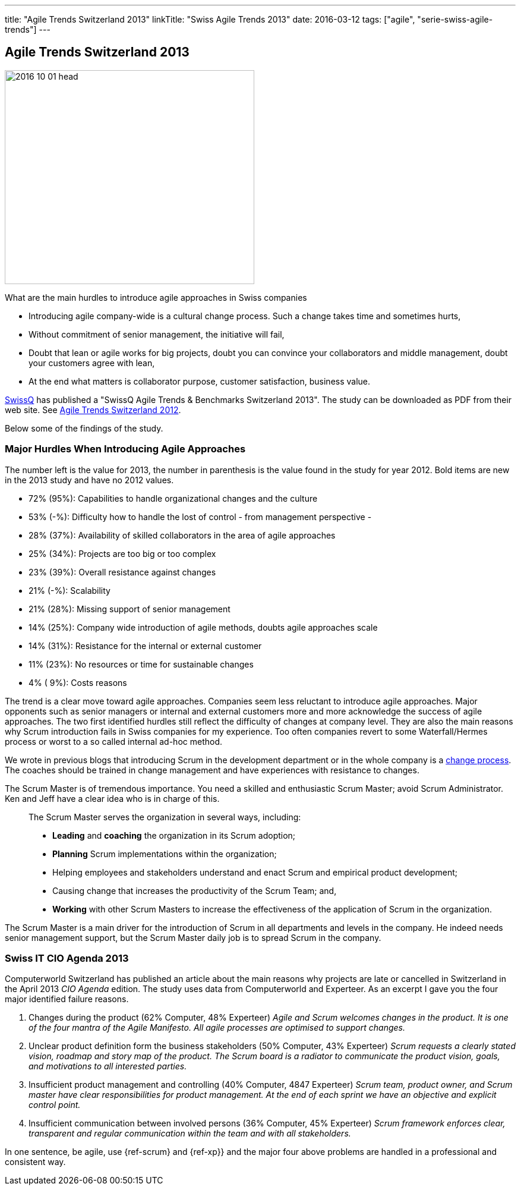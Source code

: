 ---
title: "Agile Trends Switzerland 2013"
linkTitle: "Swiss Agile Trends 2013"
date: 2016-03-12
tags: ["agile", "serie-swiss-agile-trends"]
---

== Agile Trends Switzerland 2013
:author: Marcel Baumann
:email: <marcel.baumann@tangly.net>
:homepage: https://www.tangly.net/
:company: https://www.tangly.net/[tangly llc]
:copyright: CC-BY-SA 4.0

image::2016-10-01-head.jpg[width=420, height=360, role=left]
What are the main hurdles to introduce agile approaches in Swiss companies

* Introducing agile company-wide is a cultural change process. Such a change takes time and sometimes hurts,
* Without commitment of senior management, the initiative will fail,
* Doubt that lean or agile works for big projects, doubt you can convince your collaborators and middle management, doubt your customers agree with lean,
* At the end what matters is collaborator purpose, customer satisfaction,  business value.

http://www.swissq.it/[SwissQ] has published a "SwissQ Agile Trends & Benchmarks Switzerland 2013". The study can be downloaded as PDF from their web site.
See link:../../2016/agile-trends-switzerland-2012[Agile Trends Switzerland 2012].

Below some of the findings of the study.

=== Major Hurdles When Introducing Agile Approaches

The number left is the value for 2013, the number in parenthesis is the value found in the study for year 2012. Bold items are new in the 2013 study and have no 2012 values.

* 72% (95%): Capabilities to handle organizational changes and the culture
* 53% (-%): Difficulty how to handle the lost of control - from management perspective -
* 28% (37%): Availability of skilled collaborators in the area of agile approaches
* 25% (34%): Projects are too big or too complex
* 23% (39%): Overall resistance against changes
* 21% (-%): Scalability
* 21% (28%): Missing support of senior management
* 14% (25%): Company wide introduction of agile methods, doubts agile approaches scale
* 14% (31%): Resistance for the internal or external customer
* 11% (23%): No resources or time for sustainable changes
* 4% ( 9%): Costs reasons

The trend is a clear move toward agile approaches.
Companies seem less reluctant to introduce agile approaches.
Major opponents such as senior managers or internal and external customers more and more acknowledge the success of agile approaches.
The two first identified hurdles still reflect the difficulty of changes at company level.
They are also the main reasons why Scrum introduction fails in Swiss companies for my experience.
Too often companies revert to some Waterfall/Hermes process or worst to a so called internal ad-hoc method.

We wrote in previous blogs that introducing Scrum in the development department or in the whole company is a
http://en.wikipedia.org/wiki/Change_management[change process].
The coaches should be trained in change management and have experiences with resistance to changes.

The Scrum Master is of tremendous importance.
You need a skilled and enthusiastic Scrum Master; avoid Scrum Administrator.
Ken and Jeff have a clear idea who is in charge of this.

[quote]
____
The Scrum Master serves the organization in several ways, including:

* *Leading* and *coaching* the organization in its Scrum adoption;
* *Planning* Scrum implementations within the organization;
* Helping employees and stakeholders understand and enact Scrum and empirical product development;
* Causing change that increases the productivity of the Scrum Team; and,
* *Working* with other Scrum Masters to increase the effectiveness of the application of Scrum in the organization.
____

The Scrum Master is a main driver for the introduction of Scrum in all departments and levels in the company.
He indeed needs senior management support, but the Scrum Master daily job is to spread Scrum in the company.

=== Swiss IT CIO Agenda 2013

Computerworld Switzerland has published an article about the main reasons why projects are late or cancelled in Switzerland in the April 2013 _CIO Agenda_ edition.
The study uses data from Computerworld and Experteer. As an excerpt I gave you the four major identified failure reasons.

. Changes during the product (62% Computer, 48% Experteer)
 _Agile and Scrum welcomes changes in the product. It is one of the four mantra of the Agile Manifesto. All agile processes are optimised to support changes._
. Unclear product definition form the business stakeholders (50% Computer, 43% Experteer)
 _Scrum requests a clearly stated vision, roadmap and story map of the product._
 _The Scrum board is a radiator to communicate the product vision, goals, and motivations to all interested parties._
. Insufficient product management and controlling (40% Computer, 4847 Experteer)
 _Scrum team, product owner, and Scrum master have clear responsibilities for product management._
 _At the end of each sprint we have an objective and explicit control point._
. Insufficient communication between involved persons (36% Computer, 45% Experteer)
 _Scrum framework enforces clear, transparent and regular communication within the team and with all stakeholders._

In one sentence, be agile, use {ref-scrum} and {ref-xp}} and the major four above problems are handled in a professional and consistent way.
